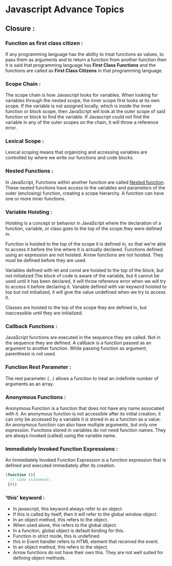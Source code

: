 * Javascript Advance Topics
** *Closure* : 
*** *Function as first class citizen* :
If any programming language has the ability to treat functions as values, to pass them as arguments and to return a function from another function then it is said that programming language has *First Class Functions* and the functions are called as *First Class Citizens* in that programming language.
*** *Scope Chain* :
The scope chain is how Javascript looks for variables. When looking for variables through the nested scope, the inner scope first looks at its own scope. If the variable is not assigned locally, which is inside the inner function or block scope, then JavaScript will look at the outer scope of said function or block to find the variable. If Javascript could not find the variable in any of the outer scopes on the chain, it will throw a reference error. 
*** *Lexical Scope* :
Lexical scoping means that organizing and accessing variables are controlled by where we write our functions and code blocks.
*** *Nested Functions* :
In JavaScript, Functions within another function are called _Nested function_.  These nested functions have access to the variables and parameters of the outer (enclosing) function, creating a scope hierarchy. A function can have one or more inner functions. 
*** *Variable Hoisting* :
Hoisting is a concept or behavior in JavaScript where the declaration of a function, variable, or class goes to the top of the scope they were defined in.

Function is hoisted to the top of the scope it is defined in, so that we're able to access it before the line where it is actually declared. Functions defined using an expression are not hoisted. Arrow functions are not hoisted. They must be defined before they are used.

Variables defined with let and const are hoisted to the top of the block, but not initialized.The block of code is aware of the variable, but it cannot be used until it has been declared, it will throw reference error when we will try to access it before declaring it. Variable defined with var keyword hoisted to top but not initialized, it will give the value undefined when we try to access it.

Classes are hoisted to the top of the scope they are defined in, but inaccessible until they are initialized. 
*** *Callback Functions* :
JavaScript functions are executed in the sequence they are called. Not in the sequence they are defined.
A callback is a function passed as an argument to another function. While passing function as argument, parenthesis is not used. 
*** *Function Rest Parameter* :
The rest parameter (...) allows a function to treat an indefinite number of arguments as an array.
*** *Anonymous Functions* :
Anonymous Function is a function that does not have any name associated with it. An anonymous function is not accessible after its initial creation, it can only be accessed by a variable it is stored in as a function as a value. An anonymous function can also have multiple arguments, but only one expression. Functions stored in variables do not need function names. They are always invoked (called) using the variable name.
*** *Immediately Invoked Function Expressions* :
An Immediately Invoked Function Expression is a function expression that is defined and executed immediately after its creation.
#+begin_src javascript
  (function (){
    // code statement;
   })()
#+end_src

*** *'this' keyword* :
- In javascript, this keyword always refer to an object.
- If this is called by itself, then it will refer to the global window object.
- In an object method, this refers to the object.
- When used alone, this refers to the global object.
- In a funciton, global object is default binding for this.
- Function in strict mode, this is undefined.
- this in Event handler refers to HTML element that received the event.
- In an object method, this refers to the object.
- Arrow functions do not have their own this. They are not well suited for defining object methods.



